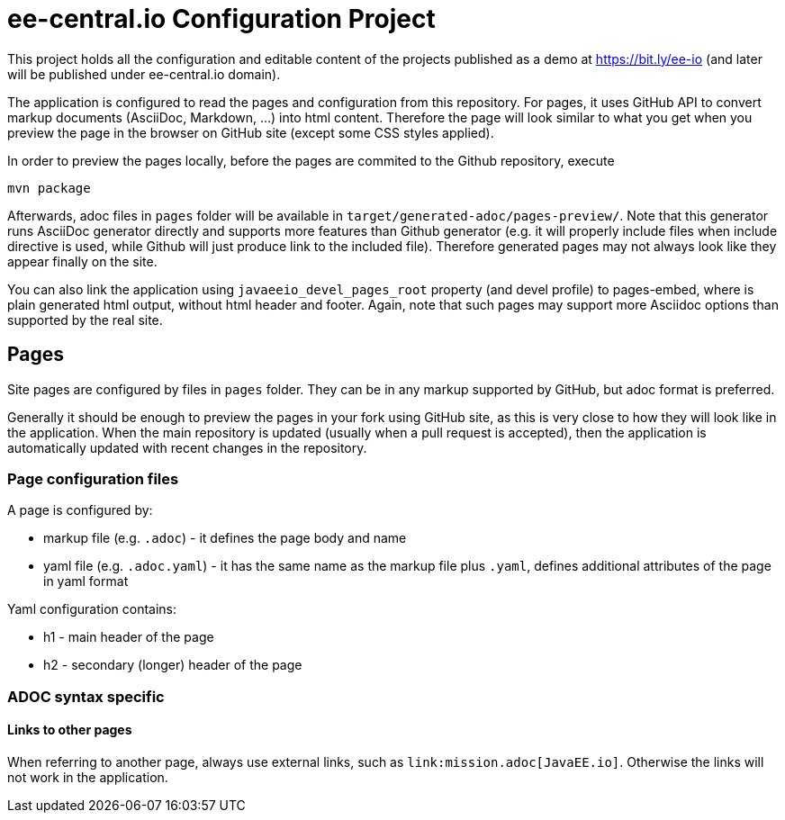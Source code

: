= ee-central.io Configuration Project

This project holds all the configuration and editable content of the projects published as a demo at https://bit.ly/ee-io (and later will be published under ee-central.io domain).

The application is configured to read the pages and configuration from this repository. For pages, it uses GitHub API to convert markup documents (AsciiDoc, Markdown, ...) into html content. Therefore the page will look similar to what you get when you preview the page in the browser on GitHub site (except some CSS styles applied).

In order to preview the pages locally, before the pages are commited to the Github repository, execute

    mvn package

Afterwards, adoc files in `pages` folder will be available in `target/generated-adoc/pages-preview/`. Note that this generator runs AsciiDoc generator directly and supports more features than Github generator (e.g. it will properly include files when include directive is used, while Github will just produce link to the included file). Therefore generated pages may not always look like they appear finally on the site.

You can also link the application using `javaeeio_devel_pages_root` property (and devel profile) to pages-embed, where is plain generated html output, without html header and footer. Again, note that such pages may support more Asciidoc options than supported by the real site.

== Pages

Site pages are configured by files in `pages` folder. They can be in any markup supported by GitHub, but adoc format is preferred.

Generally it should be enough to preview the pages in your fork using GitHub site, as this is very close to how they will look like in the application. When the main repository is updated (usually when a pull request is accepted), then the application is automatically updated with recent changes in the repository.

=== Page configuration files

A page is configured by:

 - markup file (e.g. `.adoc`) - it defines the page body and name
 - yaml file (e.g. `.adoc.yaml`) - it has the same name as the markup file plus `.yaml`, defines additional attributes of the page in yaml format

Yaml configuration contains:

- h1 - main header of the page
- h2 - secondary (longer) header of the page

=== ADOC syntax specific

==== Links to other pages

When referring to another page, always use external links, such as `\link:mission.adoc[JavaEE.io]`. Otherwise the links will not work in the application.
